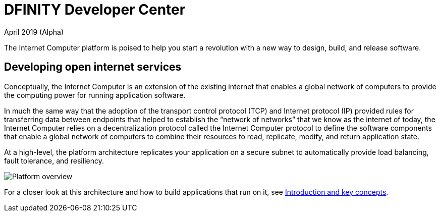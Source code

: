:title:  Canister SDK - Developer Tools
= DFINITY Developer Center
April 2019 (Alpha)
:proglang: Motoko
:platform: Internet Computer platform
:IC: Internet Computer
:ext: .mo
:company-id: DFINITY
:page-layout: home
ifdef::env-github,env-browser[:outfilesuffix:.adoc]

The {platform} is poised to help you start a revolution with a new way to design, build, and release software.

== Developing open internet services

Conceptually, the Internet Computer is an extension of the existing internet that enables a global network of computers to provide the computing power for running application software.

In much the same way that the adoption of the transport control protocol (TCP) and Internet protocol (IP) provided rules for transferring data between endpoints that helped to establish the “network of networks” that we know as the internet of today, the {IC} relies on a decentralization protocol called the {IC} protocol to define the software components that enable a global network of computers to combine their resources to read, replicate, modify, and return application state. 

At a high-level, the platform architecture replicates your application on a secure subnet to automatically provide load balancing, fault tolerance, and resiliency.

image:subnet-overview.png[Platform overview]

For a closer look at this architecture and how to build applications that run on it, see link:./introduction-key-concepts{outfilesuffix}[Introduction and key concepts].